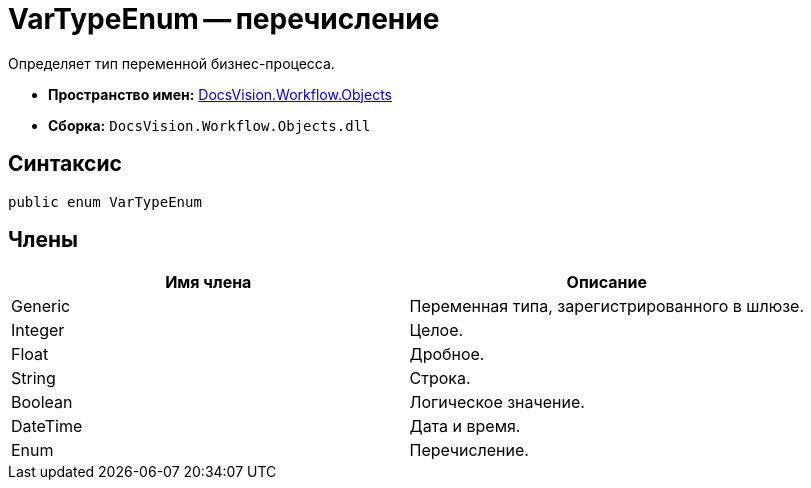 = VarTypeEnum -- перечисление

Определяет тип переменной бизнес-процесса.

* *Пространство имен:* xref:api/DocsVision/Workflow/Objects/Objects_NS.adoc[DocsVision.Workflow.Objects]
* *Сборка:* `DocsVision.Workflow.Objects.dll`

== Синтаксис

[source,csharp]
----
public enum VarTypeEnum
----

== Члены

[cols=",",options="header"]
|===
|Имя члена |Описание
|Generic |Переменная типа, зарегистрированного в шлюзе.
|Integer |Целое.
|Float |Дробное.
|String |Строка.
|Boolean |Логическое значение.
|DateTime |Дата и время.
|Enum |Перечисление.
|===
